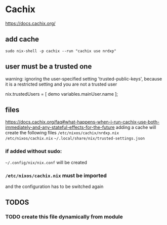 * Cachix
https://docs.cachix.org/
** add cache
#+BEGIN_SRC shell :results none
sudo nix-shell -p cachix --run "cachix use nrdxp"
#+END_SRC
** user must be a trusted one
#+BEGIN_EXAMPLE shell
warning: ignoring the user-specified setting 'trusted-public-keys', because it is a restricted setting and you are not a trusted user
#+END_EXAMPLE
#+BEGIN_EXAMPLE nix
  nix.trustedUsers = [ demo variables.mainUser.name ];
#+END_EXAMPLE
** files
https://docs.cachix.org/faq#what-happens-when-i-run-cachix-use-both-immediately-and-any-stateful-effects-for-the-future
adding a cache will create the following files
=/etc/nixos/cachix/nrdxp.nix=
=/etc/nixos/cachix.nix=
=~/.local/share/nix/trusted-settings.json=
*** if added without sudo:
=~/.config/nix/nix.conf=
will be created
*** =/etc/nixos/cachix.nix= must be imported
and the configuration has to be switched again
** *TODOS*
*** TODO create this file dynamically from module
